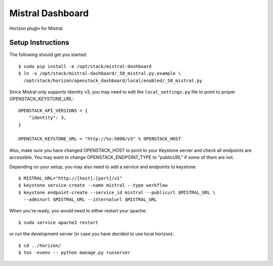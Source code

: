 =================
Mistral Dashboard
=================

Horizon plugin for Mistral.

Setup Instructions
==================

The following should get you started::

    $ sudo pip install -e /opt/stack/mistral-dashboard
    $ ln -s /opt/stack/mistral-dashboard/_50_mistral.py.example \
      /opt/stack/horizon/openstack_dashboard/local/enabled/_50_mistral.py

Since Mistral only supports Identity v3, you may need to edit the
``local_settings.py`` file to point to proper OPENSTACK_KEYSTONE_URL::

    OPENSTACK_API_VERSIONS = {
        "identity": 3,
    }

    OPENSTACK_KEYSTONE_URL = "http://%s:5000/v3" % OPENSTACK_HOST

Also, make sure you have changed OPENSTACK_HOST to point to your Keystone
server and check all endpoints are accessible. You may want to change
OPENSTACK_ENDPOINT_TYPE to "publicURL" if some of them are not.

Depending on your setup, you may also need to add a service and endpoints to
keystone::

    $ MISTRAL_URL="http://[host]:[port]/v1"
    $ keystone service-create --name mistral --type workflow
    $ keystone endpoint-create --service_id mistral --publicurl $MISTRAL_URL \
      --adminurl $MISTRAL_URL --internalurl $MISTRAL_URL

When you're ready, you would need to either restart your apache::

    $ sudo service apache2 restart

or run the development server (in case you have decided to use local horizon)::

    $ cd ../horizon/
    $ tox -evenv -- python manage.py runserver


